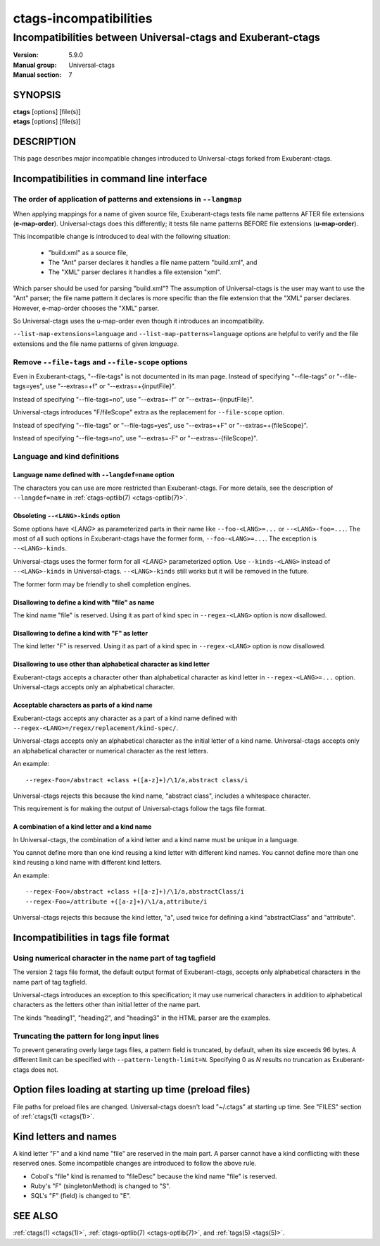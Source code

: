 .. _ctags-incompatibilities(7):

==============================================================
ctags-incompatibilities
==============================================================
--------------------------------------------------------------
Incompatibilities between Universal-ctags and Exuberant-ctags
--------------------------------------------------------------
:Version: 5.9.0
:Manual group: Universal-ctags
:Manual section: 7

SYNOPSIS
--------
|	**ctags** [options] [file(s)]
|	**etags** [options] [file(s)]

DESCRIPTION
-----------

This page describes major incompatible changes introduced to
Universal-ctags forked from Exuberant-ctags.

Incompatibilities in command line interface
-------------------------------------------------------------

The order of application of patterns and extensions in ``--langmap``
~~~~~~~~~~~~~~~~~~~~~~~~~~~~~~~~~~~~~~~~~~~~~~~~~~~~~~~~~~~~~~~~~~~~

When applying mappings for a name of given source file,
Exuberant-ctags tests file name patterns AFTER file extensions
(**e-map-order**). Universal-ctags does this differently; it tests file
name patterns BEFORE file extensions (**u-map-order**).

This incompatible change is introduced to deal with the following
situation:

	* "build.xml" as a source file,
	* The "Ant" parser declares it handles a file name pattern "build.xml", and
	* The "XML" parser declares it handles a file extension "xml".

Which parser should be used for parsing "build.xml"?  The assumption
of Universal-ctags is the user may want to use the "Ant" parser; the
file name pattern it declares is more specific than the file extension
that the "XML" parser declares. However, e-map-order chooses the "XML"
parser.

So Universal-ctags uses the u-map-order even though it introduces an
incompatibility.

``--list-map-extensions=language`` and ``--list-map-patterns=language``
options are helpful to verify and the file extensions and the file
name patterns of given *language*.

Remove ``--file-tags`` and ``--file-scope`` options
~~~~~~~~~~~~~~~~~~~~~~~~~~~~~~~~~~~~~~~~~~~~~~~~~~~~~~~~~~~~~~~~~~~~~~~~~~~~~~~~~~~~

Even in Exuberant-ctags, "--file-tags" is not documented in its man page.
Instead of specifying "--file-tags" or "--file-tags=yes", use
"--extras=+f" or "--extras=+{inputFile}".

Instead of specifying "--file-tags=no", use
"--extras=-f" or "--extras=-{inputFile}".

Universal-ctags introduces "F/fileScope" extra as the replacement for
``--file-scope`` option.

Instead of specifying "--file-tags" or "--file-tags=yes", use
"--extras=+F" or "--extras=+{fileScope}".

Instead of specifying "--file-tags=no", use
"--extras=-F" or "--extras=-{fileScope}".

Language and kind definitions
~~~~~~~~~~~~~~~~~~~~~~~~~~~~~~~~~~~~~~~~~~~~~~~~~~~~~~~~~~~~~~~~~~~~~~~~~~~~~~~~~~~~

Language name defined with ``--langdef=name`` option
....................................................................................

The characters you can use are more restricted than Exuberant-ctags.
For more details, see the description of ``--langdef=name`` in :ref:`ctags-optlib(7) <ctags-optlib(7)>`.

Obsoleting ``--<LANG>-kinds`` option
....................................................................................

Some options have *<LANG>* as parameterized parts in their name like
``--foo-<LANG>=...`` or ``--<LANG>-foo=...``. The most of all such
options in Exuberant-ctags have the former form, ``--foo-<LANG>=...``.
The exception is ``--<LANG>-kinds``.

Universal-ctags uses the former form for all *<LANG>* parameterized
option. Use ``--kinds-<LANG>`` instead of ``--<LANG>-kinds`` in
Universal-ctags. ``--<LANG>-kinds`` still works but it will be
removed in the future.

The former form may be friendly to shell completion engines.

Disallowing to define a kind with "file" as name
....................................................................................

The kind name "file" is reserved.  Using it as part of kind spec in
``--regex-<LANG>`` option is now disallowed.

Disallowing to define a kind with "F" as letter
....................................................................................

The kind letter "F" is reserved.  Using it as part of a kind spec in
``--regex-<LANG>`` option is now disallowed.

Disallowing to use other than alphabetical character as kind letter
....................................................................................

Exuberant-ctags accepts a character other than alphabetical character
as kind letter in ``--regex-<LANG>=...`` option.  Universal-ctags
accepts only an alphabetical character.

Acceptable characters as parts of a kind name
....................................................................................

Exuberant-ctags accepts any character as a part of a kind name
defined with ``--regex-<LANG>=/regex/replacement/kind-spec/``.

Universal-ctags accepts only an alphabetical character as
the initial letter of a kind name.
Universal-ctags accepts only an alphabetical character or
numerical character as the rest letters.

An example::

  --regex-Foo=/abstract +class +([a-z]+)/\1/a,abstract class/i

Universal-ctags rejects this because the kind name, "abstract class",
includes a whitespace character.

This requirement is for making the output of Universal-ctags follow
the tags file format.

A combination of a kind letter and a kind name
....................................................................................

In Universal-ctags, the combination of
a kind letter and a kind name must be unique in a language.

You cannot define more than one kind reusing a kind letter with
different kind names. You cannot define more than one kind reusing a
kind name with different kind letters.

An example::

  --regex-Foo=/abstract +class +([a-z]+)/\1/a,abstractClass/i
  --regex-Foo=/attribute +([a-z]+)/\1/a,attribute/i

Universal-ctags rejects this because the kind letter, "a", used twice
for defining a kind "abstractClass" and "attribute".


Incompatibilities in tags file format
-------------------------------------------------------------

Using numerical character in the name part of tag tagfield
~~~~~~~~~~~~~~~~~~~~~~~~~~~~~~~~~~~~~~~~~~~~~~~~~~~~~~~~~~~~~~~~~~~~~~~~~~~~~~~~~~~~

The version 2 tags file format, the default output format of
Exuberant-ctags, accepts only alphabetical characters in the name part
of tag tagfield.

Universal-ctags introduces an exception to this specification; it may
use numerical characters in addition to alphabetical characters as the
letters other than initial letter of the name part.

The kinds "heading1", "heading2", and "heading3" in the HTML parser
are the examples.

Truncating the pattern for long input lines
~~~~~~~~~~~~~~~~~~~~~~~~~~~~~~~~~~~~~~~~~~~~~~~~~~~~~~~~~~~~~~~~~~~~~~~~~~~~~~~~~~~~

To prevent generating overly large tags files, a pattern field is
truncated, by default, when its size exceeds 96 bytes. A different
limit can be specified with ``--pattern-length-limit=N``. Specifying
0 as *N* results no truncation as Exuberant-ctags does not.

Option files loading at starting up time (preload files)
-------------------------------------------------------------

File paths for preload files are changed.
Universal-ctags doesn't load "~/.ctags" at starting up time.
See "FILES" section of :ref:`ctags(1) <ctags(1)>`.

Kind letters and names
-------------------------------------------------------------

A kind letter "F" and a kind name "file" are reserved in the
main part. A parser cannot have a kind conflicting with
these reserved ones. Some incompatible changes are introduced
to follow the above rule.

* Cobol's "file" kind is renamed to "fileDesc" because the
  kind name "file" is reserved.

* Ruby's "F" (singletonMethod) is changed to "S".

* SQL's "F" (field) is changed to "E".

SEE ALSO
--------
:ref:`ctags(1) <ctags(1)>`, :ref:`ctags-optlib(7) <ctags-optlib(7)>`, and :ref:`tags(5) <tags(5)>`.
